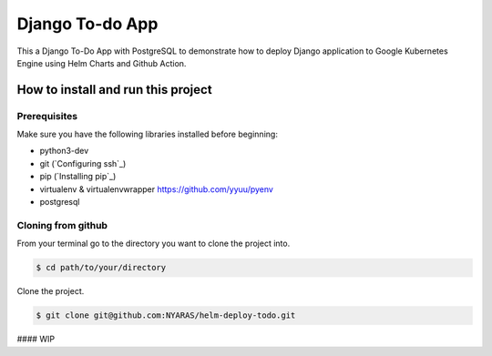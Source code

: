 Django To-do App
================

This a Django To-Do App with PostgreSQL to demonstrate how to deploy Django application to Google Kubernetes Engine using Helm Charts and Github Action.

How to install and run this project
-----------------------------------
Prerequisites
~~~~~~~~~~~~~
Make sure you have the following libraries installed before beginning:

- python3-dev
- git (`Configuring ssh`_)
- pip (`Installing pip`_)
- virtualenv & virtualenvwrapper `https://github.com/yyuu/pyenv <if using pyenv refer to this document>`_
- postgresql

Cloning from github
~~~~~~~~~~~~~~~~~~~
From your terminal go to the directory you want to clone the project into.

.. code:: bash

	$ cd path/to/your/directory

Clone the project.

.. code:: bash

	$ git clone git@github.com:NYARAS/helm-deploy-todo.git

#### WIP